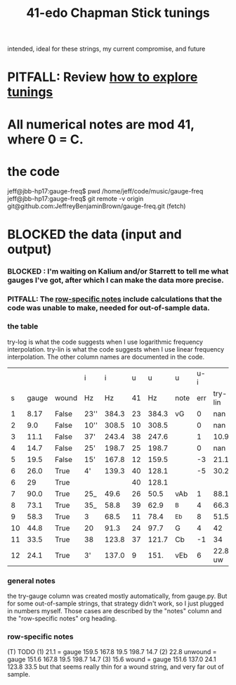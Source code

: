 :PROPERTIES:
:ID:       1190dc3c-2977-42e7-892d-72d9031a34bd
:END:
#+title: 41-edo Chapman Stick tunings
  intended, ideal for these strings, my current compromise, and future
* PITFALL: Review [[id:d8863536-c1f1-4ad2-b974-967ecdb0087d][how to explore tunings]]
* All numerical notes are mod 41, where 0 = C.
* the code
  jeff@jbb-hp17:gauge-freq$ pwd
  /home/jeff/code/music/gauge-freq
  jeff@jbb-hp17:gauge-freq$ git remote -v
  origin  git@github.com:JeffreyBenjaminBrown/gauge-freq.git (fetch)
* BLOCKED the data (input and output)
*** BLOCKED : I'm waiting on Kalium and/or Starrett to tell me what gauges I've got, after which I can make the data more precise.
*** PITFALL: The [[id:b2210822-fb0b-4e68-a803-d1edfd7c4007][row-specific notes]] include calculations that the code was unable to make, needed for out-of-sample data.
*** the table
try-log is what the code suggests when I use logarithmic frequency interpolation.
try-lin is what the code suggests when I use linear      frequency interpolation.
The other column names are documented in the code.
|    |       |       | i    |     i |  u |     u | u    | u-i |         |         |       | nearby |
|  s | gauge | wound | Hz   |    Hz | 41 |    Hz | note | err | try-lin | try-log | notes | I have |
|----+-------+-------+------+-------+----+-------+------+-----+---------+---------+-------+--------|
|  1 |  8.17 | False | 23'' | 384.3 | 23 | 384.3 | vG   |   0 |     nan |    8.17 |       |        |
|  2 |   9.0 | False | 10'' | 308.5 | 10 | 308.5 |      |   0 |     nan |     9.0 |       |        |
|  3 |  11.1 | False | 37'  | 243.4 | 38 | 247.6 |      |   1 |    10.9 |   10.93 |       |        |
|  4 |  14.7 | False | 25'  | 198.7 | 25 | 198.7 |      |   0 |     nan |    14.7 |       |        |
|  5 |  19.5 | False | 15'  | 167.8 | 12 | 159.5 |      |  -3 |    21.1 |         | T1    |     20 |
|  6 |  26.0 | True  | 4'   | 139.3 | 40 | 128.1 |      |  -5 |    30.2 |   30.15 | T     |        |
|  6 |    29 | True  |      |       | 40 | 128.1 |      |     |         |         | NEW!  |        |
|  7 |  90.0 | True  | 25_  |  49.6 | 26 |  50.5 | vAb  |   1 |    88.1 |   88.05 |       |        |
|  8 |  73.1 | True  | 35_  |  58.8 | 39 |  62.9 | ^B   |   4 |    66.3 |    66.2 | T     |        |
|  9 |  58.3 | True  | 3    |  68.5 | 11 |  78.4 | ^Eb  |   8 |    51.5 |   51.52 | T     |     57 |
| 10 |  44.8 | True  | 20   |  91.3 | 24 |  97.7 | G    |   4 |      42 |    42.0 | T     |        |
| 11 |  33.5 | True  | 38   | 123.8 | 37 | 121.7 | Cb   |  -1 |      34 |   34.05 |       |        |
| 12 |  24.1 | True  | 3'   | 137.0 |  9 |  151. | vEb  |   6 | 22.8 uw |         | T23   |        |

*** general notes
    the try-gauge column was created mostly automatically,
    from gauge.py. But for some out-of-sample strings, that strategy didn't work,
    so I just plugged in numbers myself. Those cases are described by the "notes"
    column and the "row-specific notes" org heading.
*** row-specific notes
    :PROPERTIES:
    :ID:       b2210822-fb0b-4e68-a803-d1edfd7c4007
    :END:
    (T) TODO
    (1) 21.1 = gauge 159.5 167.8 19.5 198.7 14.7
    (2) 22.8 unwound = gauge 151.6 167.8 19.5 198.7 14.7
    (3) 15.6   wound = gauge 151.6 137.0 24.1 123.8 33.5
        but that seems really thin for a wound string,
        and very far out of sample.
